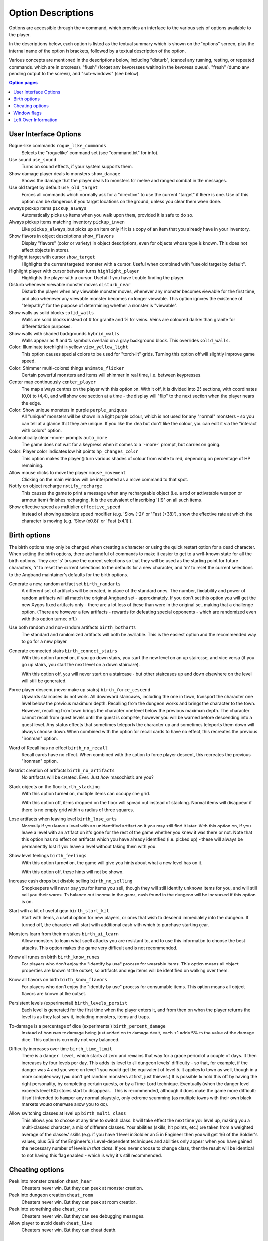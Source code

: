 ===================
Option Descriptions
===================

Options are accessible through the ``=`` command, which provides an
interface to the various sets of options available to the player.

In the descriptions below, each option is listed as the textual summary
which is shown on the "options" screen, plus the internal name of the
option in brackets, followed by a textual description of the option.

Various concepts are mentioned in the descriptions below, including
"disturb", (cancel any running, resting, or repeated commands, which are in
progress), "flush" (forget any keypresses waiting in the keypress queue),
"fresh" (dump any pending output to the screen), and "sub-windows" (see
below).

.. contents:: Option pages
   :local:
   :depth: 1

User Interface Options
======================

Rogue-like commands ``rogue_like_commands``
  Selects the "roguelike" command set (see "command.txt" for info).

Use sound ``use_sound``
  Turns on sound effects, if your system supports them.

Show damage player deals to monsters ``show_damage``
  Shows the damage that the player deals to monsters for melee and ranged 
  combat in the messages.

Use old target by default ``use_old_target``
  Forces all commands which normally ask for a "direction" to use the
  current "target" if there is one. Use of this option can be dangerous if
  you target locations on the ground, unless you clear them when done.

Always pickup items ``pickup_always``
  Automatically picks up items when you walk upon them, provided it is safe
  to do so.

Always pickup items matching inventory ``pickup_inven``
  Like ``pickup_always``, but picks up an item only if it is a copy of an
  item that you already have in your inventory.

Show flavors in object descriptions ``show_flavors``
  Display "flavors" (color or variety) in object descriptions, even for
  objects whose type is known. This does not affect objects in stores.  

Highlight target with cursor ``show_target``
  Highlights the current targeted monster with a cursor.  Useful when 
  combined with "use old target by default".

Highlight player with cursor between turns ``highlight_player``
  Highlights the player with a cursor.  Useful if you have trouble finding
  the player.

Disturb whenever viewable monster moves ``disturb_near``
  Disturb the player when any viewable monster moves, whenever any monster
  becomes viewable for the first time, and also whenever any viewable
  monster becomes no longer viewable. This option ignores the existence of
  "telepathy" for the purpose of determining whether a monster is
  "viewable".

Show walls as solid blocks ``solid_walls``
  Walls are solid blocks instead of # for granite and % for veins.  Veins
  are coloured darker than granite for differentiation purposes.

Show walls with shaded backgrounds ``hybrid_walls``
  Walls appear as # and % symbols overlaid on a gray background block.  
  This overrides ``solid_walls``.

Color: Illuminate torchlight in yellow ``view_yellow_light``
  This option causes special colors to be used for "torch-lit" grids.
  Turning this option off will slightly improve game speed.

Color: Shimmer multi-colored things ``animate_flicker``
  Certain powerful monsters and items will shimmer in real time, i.e.
  between keypresses.  

Center map continuously ``center_player``
  The map always centres on the player with this option on. With it off, it
  is divided into 25 sections, with coordinates (0,0) to (4,4), and will
  show one section at a time - the display will "flip" to the next section
  when the player nears the edge.

Color: Show unique monsters in purple ``purple_uniques``
  All "unique" monsters will be shown in a light purple colour, which is
  not used for any "normal" monsters - so you can tell at a glance that
  they are unique. If you like the idea but don't like the colour, you can
  edit it via the "interact with colors" option.

Automatically clear -more- prompts ``auto_more``
  The game does not wait for a keypress when it comes to a '-more-'
  prompt, but carries on going.  

Color: Player color indicates low hit points ``hp_changes_color``
  This option makes the player ``@`` turn various shades of colour from
  white to red, depending on percentage of HP remaining.

Allow mouse clicks to move the player  ``mouse_movement``
  Clicking on the main window will be interpreted as a move command to that
  spot.

Notify on object recharge ``notify_recharge``
  This causes the game to print a message when any rechargeable object
  (i.e. a rod or activatable weapon or armour item) finishes recharging. It
  is the equivalent of inscribing '{!!}' on all such items.  

Show effective speed as multiplier ``effective_speed``
  Instead of showing absolute speed modifier (e.g. 'Slow (-2)' or 'Fast (+38)'),
  show the effective rate at which the character is moving (e.g. 'Slow (x0.8)'
  or 'Fast (x4.1)').


Birth options
=============

The birth options may only be changed when creating a character or using
the quick restart option for a dead character.  When setting the birth
options, there are handful of commands to make it easier to get to a
well-known state for all the birth options.  They are:  's' to save the
current selections so that they will be used as the starting point for
future characters, 'r' to reset the current selections to the defaults
for a new character, and 'm' to reset the current selections to the
Angband maintainer's defaults for the birth options.

Generate a new, random artifact set ``birth_randarts``
  A different set of artifacts will be created, in place of the standard
  ones. The number, findability and power of random artifacts will all match
  the original Angband set - approximately. If you don't set this option you
  will get the new Xygos fixed artifacts only - there are a lot less of
  these than were in the original set, making that a challenge option.
  (There are however a few artifacts - rewards for defeating special
  opponents - which are randomized even with this option turned off.)

Use both random and non-random artifacts ``birth_botharts``
  The standard and randomized artifacts will both be available. This is
  the easiest option and the recommended way to go for a new player.
  
Generate connected stairs ``birth_connect_stairs``
  With this option turned on, if you go down stairs, you start the new level
  on an up staircase, and vice versa (if you go up stairs, you start the
  next level on a down staircase).

  With this option off, you will never start on a staircase - but other
  staircases up and down elsewhere on the level will still be generated.

Force player descent (never make up stairs) ``birth_force_descend``
  Upwards staircases do not work.  All downward staircases, including the
  one in town, transport the character one level below the previous maximum
  depth.  Recalling from the dungeon works and brings the character to the
  town.  However, recalling from town brings the character one level 
  below the previous maximum depth.  The character cannot recall from quest
  levels until the quest is complete, however you will be warned before
  descending into a quest level.  Any status effects that sometimes 
  teleports the character up and sometimes teleports them down will always
  choose down.  When combined with the option for recall cards
  to have no effect, this recreates the previous "ironman" option.  

Word of Recall has no effect ``birth_no_recall``
  Recall cards have no effect.  When combined with the option to force
  player descent, this recreates the previous "ironman" option.

Restrict creation of artifacts ``birth_no_artifacts``
  No artifacts will be created. Ever. Just *how* masochistic are you?

Stack objects on the floor ``birth_stacking``
  With this option turned on, multiple items can occupy one grid.

  With this option off, items dropped on the floor will spread out instead
  of stacking. Normal items will disappear if there is no empty grid
  within a radius of three squares.

Lose artifacts when leaving level ``birth_lose_arts``
  Normally if you leave a level with an unidentified artifact on it you may
  still find it later. With this option on, if you leave a level with an
  artifact on it's gone for the rest of the game whether you knew it was
  there or not. Note that this option has no effect on artifacts which you
  have already identified (i.e. picked up) - these will always be
  permanently lost if you leave a level without taking them with you.

Show level feelings ``birth_feelings``
  With this option turned on, the game will give you hints about what a new
  level has on it.

  With this option off, these hints will not be shown.

Increase cash drops but disable selling ``birth_no_selling``
  Shopkeepers will never pay you for items you sell, though they will still
  identify unknown items for you, and will still sell you their wares. To
  balance out income in the game, cash found in the dungeon will be
  increased if this option is on.

Start with a kit of useful gear ``birth_start_kit``
  Start with items, a useful option for new players, or ones that wish
  to descend immediately into the dungeon.  If turned off, the character
  will start with additional cash with which to purchase starting gear.

Monsters learn from their mistakes ``birth_ai_learn``
  Allow monsters to learn what spell attacks you are resistant to, and to
  use this information to choose the best attacks.  This option makes the
  game very difficult and is not recommended.

Know all runes on birth ``birth_know_runes``
  For players who don't enjoy the "identify by use" process for wearable
  items.  This option means all object properties are known at the outset, so
  artifacts and ego items will be identified on walking over them.

Know all flavors on birth ``birth_know_flavors``
  For players who don't enjoy the "identify by use" process for consumable
  items.  This option means all object flavors are known at the outset.

Persistent levels (experimental) ``birth_levels_persist``
  Each level is generated for the first time when the player enters it, and 
  from then on when the player returns the level is as they last saw it, 
  including monsters, items and traps.

To-damage is a percentage of dice (experimental) ``birth_percent_damage``
  Instead of bonuses to damage being just added on to damage dealt, each +1
  adds 5% to the value of the damage dice. This option is currently not
  very balanced.

Difficulty increases over time ``birth_time_limit``
  There is a ``danger level``, which starts at zero and remains that way for
  a grace period of a couple of days. It then increases by four levels per
  day. This adds its level to all dungeon levels' difficulty - so that, for
  example, if the danger was 4 and you were on level 1 you would get the
  equivalent of level 5. It applies to town as well, though in a more
  complex way (you don't get random monsters at first, just thieves.) It is
  possible to hold this off by having the right personality, by completing
  certain quests, or by a Time-Lord technique. Eventually (when the danger
  level exceeds level 60) stores start to disappear...
  This is recommended, although it does make the game more difficult: it
  isn't intended to hamper any normal playstyle, only extreme scumming
  (as multiple towns with their own black markets would otherwise allow you
  to do).

Allow switching classes at level up ``birth_multi_class``
  This allows you to choose at any time to switch class. It will take effect
  the next time you level up, making you a multi-classed character, a mix of
  different classes. Your abilities (skills, hit points, etc.) are taken
  from a weighted average of the classes' skills (e.g. if you have 1 level
  in Soldier an 5 in Engineer then you will get 1/6 of the Soldier's values,
  plus 5/6 of the Engineer's.) Level-dependent techniques and abilities
  only appear when you have gained the necessary number of levels *in that
  class*.
  If you never choose to change class, then the result will be identical to
  not having this flag enabled - which is why it's still recommended.

Cheating options
================

Peek into monster creation ``cheat_hear``
  Cheaters never win. But they can peek at monster creation.

Peek into dungeon creation ``cheat_room``
  Cheaters never win. But they can peek at room creation.

Peek into something else ``cheat_xtra``
  Cheaters never win. But they can see debugging messages.

Allow player to avoid death ``cheat_live``
   Cheaters never win. But they can cheat death.

Window flags
============

Some platforms support "sub-windows", which are windows which can be used
to display useful information generally available through other means. The
best thing about these windows is that they are updated automatically
(usually) to reflect the current state of the world. The "window options"
can be used to specify what should be displayed in each window. The 
possible choices should be pretty obvious.

Display inven/equip
  Display the player inventory (and sometimes the equipment).

Display equip/inven
  Display the player equipment (and sometimes the inventory).

Display player (basic)
  Display a brief description of the character, including a breakdown of
  the current player "skills" (including attacks/shots per round).

Display player (extra)
  Display a special description of the character, including some of the
  "flags" which pertain to a character, broken down by equipment item.

Display player (compact)
  Display a brief description of the character, including a breakdown of
  the contributions of each equipment item to various resistances and
  stats.

Display map view
  Display the area around the player or around the target while targeting.
  This allows using graphical tiles in their original size.

Display messages
  Display the most recently generated "messages".

Display overhead view
  Display an overhead view of the entire dungeon level.

Display monster recall
  Display a description of the monster which has been most recently
  attacked, targeted, or examined in some way.

Display object recall
  Display a description of the most recently selected object. Currently
  this only affects spellbooks and prayerbooks. This window flag may be
  usefully combined with others, such as "monster recall".

Display monster list
  Display a list of monsters you know about and their distance from you.

Display status
  Display the current status of the player, with permanent or temporary boosts,
  resistances and status ailments (also available on the main window).

Display item list
  Display a list of items you know about and their distance from you.

Left Over Information
=====================

The ``hitpoint_warn`` value, if non-zero, is the percentage of maximal
hitpoints at which the player is warned that they may die. It is also used as
the cut-off for using the color red to display both hitpoints and mana.

The ``delay_factor`` value, if non-zero, will slow down the visual effects
used for missile, bolt, beam, and ball attacks. The actual time delay is
equal to ``delay_factor`` squared, in milliseconds.

The ``lazymove_delay`` value, if non-zero, will allow the player to move
diagonally by pressing the two appropriate arrow keys within the delay time.
This may be useful particularly when using a keyboard with no numpad.

